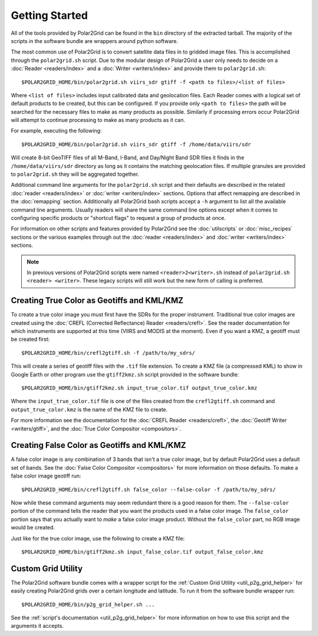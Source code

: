 Getting Started
===============

All of the tools provided by Polar2Grid can be found in the ``bin`` directory
of the extracted tarball. The majority of the scripts in the software bundle
are wrappers around python software.

The most common use of Polar2Grid is to convert satellite data files in to
gridded image files. This is accomplished through the ``polar2grid.sh``
script. Due to the modular design of Polar2Grid a user only needs
to decide on a :doc:`Reader <readers/index>` and a
:doc:`Writer <writers/index>` and provide them to ``polar2grid.sh``::

    $POLAR2GRID_HOME/bin/polar2grid.sh viirs_sdr gtiff -f <path to files>/<list of files>

Where ``<list of files>`` includes input calibrated data and geolocation
files. Each Reader comes with a logical set of default products to be created,
but this can be configured. If you provide only ``<path to files>`` the
path will be searched for the necessary files to make as many products as
possible. Similarly if processing errors occur Polar2Grid will attempt to
continue processing to make as many products as it can.

For example, executing the following::

    $POLAR2GRID_HOME/bin/polar2grid.sh viirs_sdr gtiff -f /home/data/viirs/sdr

Will create 8-bit GeoTIFF files of all M-Band, I-Band, and Day/Night Band
SDR files it finds in the ``/home/data/viirs/sdr`` directory as long as it
contains the matching geolocation files. If multiple granules are provided
to ``polar2grid.sh`` they will be aggregated together.

Additional command line arguments for the ``polar2grid.sh`` script and
their defaults are described in the related
:doc:`reader <readers/index>` or :doc:`writer <writers/index>` sections.
Options that affect remapping are described in the :doc:`remapping` section.
Additionally all Polar2Grid bash scripts accept a ``-h`` argument to list
all the available command line arguments. Usually readers will share the same
command line options except when it comes to configuring specific products
or "shortcut flags" to request a group of products at once.

For information on other scripts and features provided by Polar2Grid see
the :doc:`utilscripts` or :doc:`misc_recipes` sections or
the various examples through out the :doc:`reader <readers/index>` and
:doc:`writer <writers/index>` sections.

.. note::

    In previous versions of Polar2Grid scripts were named
    ``<reader>2<writer>.sh`` instead of
    ``polar2grid.sh <reader> <writer>``. These legacy scripts will still
    work but the new form of calling is preferred.

Creating True Color as Geotiffs and KML/KMZ
^^^^^^^^^^^^^^^^^^^^^^^^^^^^^^^^^^^^^^^^^^^

To create a true color image you must first have the SDRs for the proper instrument. Traditional
true color images are created using the :doc:`CREFL (Corrected Reflectance) Reader <readers/crefl>`.
See the reader documentation for which instruments are supported at this
time (VIIRS and MODIS at the moment). Even if you want a KMZ, a geotiff must be created first::

    $POLAR2GRID_HOME/bin/crefl2gtiff.sh -f /path/to/my_sdrs/

This will create a series of geotiff files with the ``.tif`` file extension. To create a KMZ file
(a compressed KML) to show in Google Earth or other program use the ``gtiff2kmz.sh`` script provided
in the software bundle::

    $POLAR2GRID_HOME/bin/gtiff2kmz.sh input_true_color.tif output_true_color.kmz

Where the ``input_true_color.tif`` file is one of the files created from the ``crefl2gtiff.sh``
command and ``output_true_color.kmz`` is the name of the KMZ file to create.

For more information see the documentation for the
:doc:`CREFL Reader <readers/crefl>`, the :doc:`Geotiff Writer <writers/gtiff>`, and the
:doc:`True Color Compositor <compositors>`.

Creating False Color as Geotiffs and KML/KMZ
^^^^^^^^^^^^^^^^^^^^^^^^^^^^^^^^^^^^^^^^^^^^

A false color image is any combination of 3 bands that isn't a true color image, but by default
Polar2Grid uses a default set of bands. See the :doc:`False Color Compositor <compositors>`
for more information on those defaults. To make a false color image geotiff run::

    $POLAR2GRID_HOME/bin/crefl2gtiff.sh false_color --false-color -f /path/to/my_sdrs/

Now while these command arguments may seem redundant there is a good reason for them. The
``--false-color`` portion of the command tells the reader that you want the products used
in a false color image. The ``false_color`` portion says that you actually want to *make*
a false color image product. Without the ``false_color`` part, no RGB image would be created.

Just like for the true color image, use the following to create a KMZ file::

    $POLAR2GRID_HOME/bin/gtiff2kmz.sh input_false_color.tif output_false_color.kmz

Custom Grid Utility
^^^^^^^^^^^^^^^^^^^

The Polar2Grid software bundle comes with a wrapper script for the
:ref:`Custom Grid Utility <util_p2g_grid_helper>` for easily creating Polar2Grid grids over
a certain longitude and latitude. To run it from the software bundle wrapper run::

    $POLAR2GRID_HOME/bin/p2g_grid_helper.sh ...

See the :ref:`script's documentation <util_p2g_grid_helper>` for more information
on how to use this script and the arguments it accepts.
